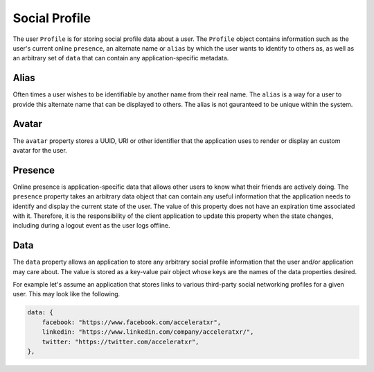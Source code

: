 ==============
Social Profile
==============

The user ``Profile`` is for storing social profile data about a user. The ``Profile`` object contains information such as the user's current online ``presence``\ , an alternate name or ``alias`` by which the user wants to identify to others as, as well as an arbitrary set of ``data`` that can contain any application-specific metadata.

Alias
-----

Often times a user wishes to be identifiable by another name from their real name. The ``alias`` is a way for a user to provide this alternate name that can be displayed to others. The alias is not gauranteed to be unique within the system.

Avatar
------

The ``avatar`` property stores a UUID, URI or other identifier that the application uses to render or display an custom avatar for the user.

Presence
--------

Online presence is application-specific data that allows other users to know what their friends are actively doing. The ``presence`` property takes an arbitrary data object that can contain any useful information that the application needs to identify and display the current state of the user. The value of this property does not have an expiration time associated with it. Therefore, it is the responsibility of the client application to update this property when the state changes, including during a logout event as the user logs offline.

Data
----

The ``data`` property allows an application to store any arbitrary social profile information that the user and/or application may care about. The value is stored as a key-value pair object whose keys are the names of the data properties desired.

For example let's assume an application that stores links to various third-party social networking profiles for a given user. This may look like the following.

.. code-block:: javascript

   data: {
       facebook: "https://www.facebook.com/acceleratxr",
       linkedin: "https://www.linkedin.com/company/acceleratxr/",
       twitter: "https://twitter.com/acceleratxr",
   },
